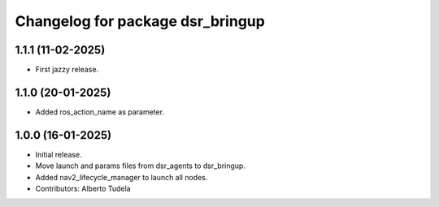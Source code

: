 ^^^^^^^^^^^^^^^^^^^^^^^^^^^^^^^^^
Changelog for package dsr_bringup
^^^^^^^^^^^^^^^^^^^^^^^^^^^^^^^^^

1.1.1 (11-02-2025)
------------------
* First jazzy release.

1.1.0 (20-01-2025)
------------------
* Added ros_action_name as parameter.

1.0.0 (16-01-2025)
------------------
* Initial release.
* Move launch and params files from dsr_agents to dsr_bringup.
* Added nav2_lifecycle_manager to launch all nodes.
* Contributors: Alberto Tudela
